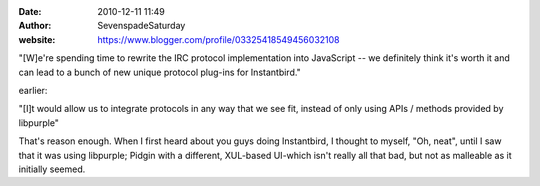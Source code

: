 :date: 2010-12-11 11:49
:author: SevenspadeSaturday
:website: https://www.blogger.com/profile/03325418549456032108

"[W]e're spending time to rewrite the IRC protocol implementation into
JavaScript -- we definitely think it's worth it and can lead to a bunch of new
unique protocol plug-ins for Instantbird."

earlier:

"[I]t would allow us to integrate protocols in any way that we see fit, instead
of only using APIs / methods provided by libpurple"

That's reason enough. When I first heard about you guys doing Instantbird, I
thought to myself, "Oh, neat", until I saw that it was using libpurple; Pidgin
with a different, XUL-based UI-which isn't really all that bad, but not as
malleable as it initially seemed.
